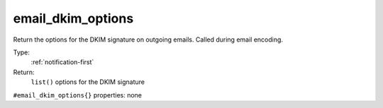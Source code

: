 .. _email_dkim_options:

email_dkim_options
^^^^^^^^^^^^^^^^^^

Return the options for the DKIM signature on outgoing emails. Called during 
email encoding. 


Type: 
    :ref:`notification-first`

Return: 
    ``list()`` options for the DKIM signature

``#email_dkim_options{}`` properties:
none